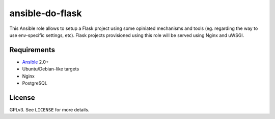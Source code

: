 ansible-do-flask
################

This Ansible role allows to setup a Flask project using some opiniated mechanisms and tools (eg.
regarding the way to use env-specific settings, etc). Flask projects provisioned using this role
will be served using Nginx and uWSGI.

Requirements
============

* Ansible_ 2.0+
* Ubuntu/Debian-like targets
* Nginx
* PostgreSQL

License
=======

GPLv3. See ``LICENSE`` for more details.

.. _Ansible: https://www.ansible.com
